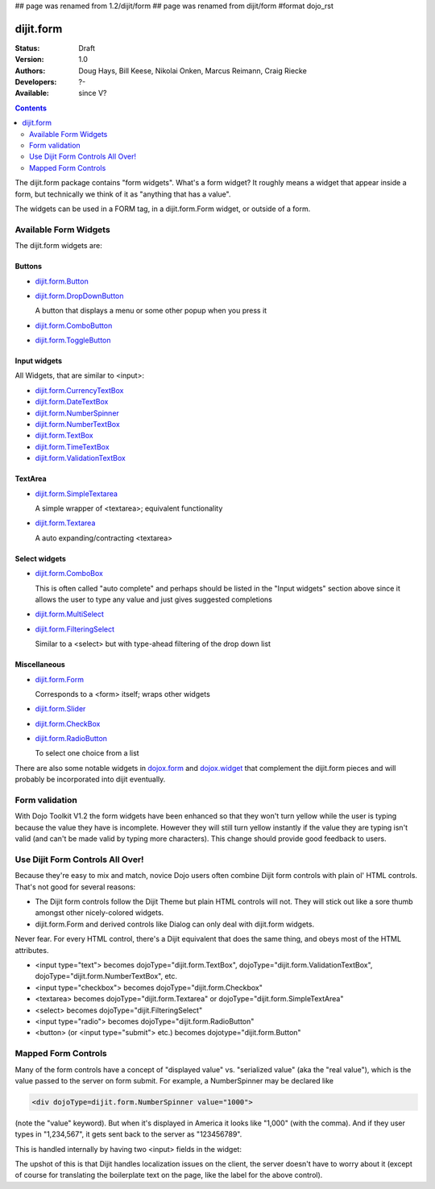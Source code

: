 ## page was renamed from 1.2/dijit/form
## page was renamed from dijit/form
#format dojo_rst

dijit.form
==========

:Status: Draft
:Version: 1.0
:Authors: Doug Hays, Bill Keese, Nikolai Onken, Marcus Reimann, Craig Riecke
:Developers: ?-
:Available: since V?

.. contents::
    :depth: 2

The dijit.form package contains "form widgets". What's a form widget? It roughly means a widget that appear inside a form, but technically we think of it as "anything that has a value".

The widgets can be used in a FORM tag, in a dijit.form.Form widget, or outside of a form.

======================
Available Form Widgets
======================

The dijit.form widgets are:

Buttons
-------

* `dijit.form.Button </Button>`_
* `dijit.form.DropDownButton </DropDownButton>`_ 

  A button that displays a menu or some other popup when you press it

* `dijit.form.ComboButton </ComboButton>`_
* `dijit.form.ToggleButton </ToggleButton>`_

Input widgets 
-------------

All Widgets, that are similar to <input>:

* `dijit.form.CurrencyTextBox </CurrencyTextBox>`_
* `dijit.form.DateTextBox </DateTextBox>`_
* `dijit.form.NumberSpinner </NumberSpinner>`_
* `dijit.form.NumberTextBox </NumberTextBox>`_
* `dijit.form.TextBox </TextBox>`_
* `dijit.form.TimeTextBox </TimeTextBox>`_
* `dijit.form.ValidationTextBox </ValidationTextBox>`_

TextArea
--------

* `dijit.form.SimpleTextarea </SimpleTextarea>`_

  A simple wrapper of <textarea>; equivalent functionality

* `dijit.form.Textarea </Textarea>`_

  A auto expanding/contracting <textarea>

Select widgets
--------------

* `dijit.form.ComboBox </ComboBox>`_

  This is often called "auto complete" and perhaps should be listed in the "Input widgets" section above since it allows the user to type any value and just gives suggested completions

* `dijit.form.MultiSelect </MultiSelect>`_
* `dijit.form.FilteringSelect </FilteringSelect>`_

  Similar to a <select> but with type-ahead filtering of the drop down list

Miscellaneous
-------------

* `dijit.form.Form </Form>`_

  Corresponds to a <form> itself; wraps other widgets

* `dijit.form.Slider </Slider>`_
* `dijit.form.CheckBox </CheckBox>`_
* `dijit.form.RadioButton </RadioButton>`_

  To select one choice from a list

There are also some notable widgets in `dojox.form <dojox/form>`_ and `dojox.widget <dojox/widget>`_ that complement the dijit.form pieces and will probably be incorporated into dijit eventually.


===============
Form validation
===============

With Dojo Toolkit V1.2 the form widgets have been enhanced so that they won't turn yellow while the user is typing because the value they have is incomplete. However they will still turn yellow instantly if the value they are typing isn't valid (and can't be made valid by typing more characters). This change should provide good feedback to users.


=================================
Use Dijit Form Controls All Over!
=================================

Because they're easy to mix and match, novice Dojo users often combine Dijit form controls with plain ol' HTML controls.  That's not good for several reasons:

* The Dijit form controls follow the Dijit Theme but plain HTML controls will not.  They will stick out like a sore thumb amongst other nicely-colored widgets.  
* dijit.form.Form and derived controls like Dialog can only deal with dijit.form widgets.

Never fear.  For every HTML control, there's a Dijit equivalent that does the same thing, and obeys most of the HTML attributes.

* <input type="text"> becomes dojoType="dijit.form.TextBox", dojoType="dijit.form.ValidationTextBox", dojoType="dijit.form.NumberTextBox", etc.
* <input type="checkbox"> becomes dojoType="dijit.form.Checkbox"
* <textarea> becomes dojoType="dijit.form.Textarea" or dojoType="dijit.form.SimpleTextArea"
* <select> becomes dojoType="dijit.FilteringSelect"
* <input type="radio"> becomes dojoType="dijit.form.RadioButton"
* <button> (or <input type="submit"> etc.) becomes dojotype="dijit.form.Button"


.. _mapped:


====================
Mapped Form Controls
====================

Many of the form controls have a concept of "displayed value" vs. "serialized value" (aka the "real value"), which is the value passed to the server on form submit.  For example, a NumberSpinner may be declared like

.. code-block :: html

  <div dojoType=dijit.form.NumberSpinner value="1000">

(note the "value" keyword).  But when it's displayed in America it looks like "1,000" (with the comma).   And if they user types in "1,234,567", it gets sent back to the server as "123456789".

This is handled internally by having two <input> fields in the widget:

.. image:: MappedTextBox.gif

The upshot of this is that Dijit handles localization issues on the client, the server doesn't have to worry about it (except of course for translating the boilerplate text on the page, like the label for the above control).
